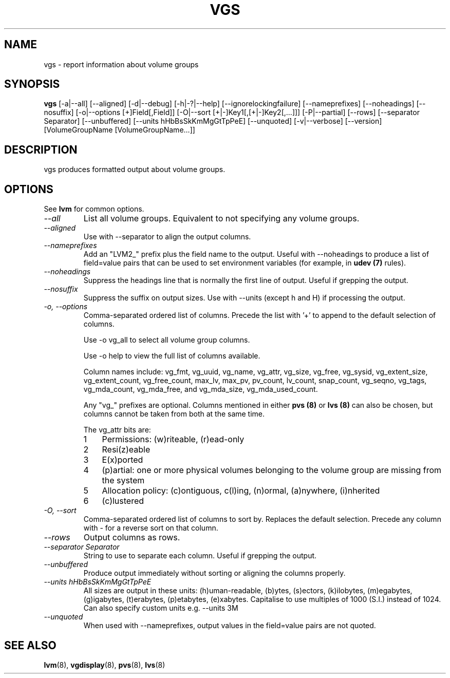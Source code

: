 .TH VGS 8 "LVM TOOLS 2.02.91(2) (2012-02-12)" "Sistina Software UK" \" -*- nroff -*-
.SH NAME
vgs \- report information about volume groups
.SH SYNOPSIS
.B vgs
[\-a|\-\-all]
[\-\-aligned] [\-d|\-\-debug] [\-h|\-?|\-\-help]
[\-\-ignorelockingfailure] [\-\-nameprefixes] [\-\-noheadings] [\-\-nosuffix]
[\-o|\-\-options [+]Field[,Field]]
[\-O|\-\-sort [+|-]Key1[,[+|-]Key2[,...]]]
[\-P|\-\-partial] [\-\-rows]
[\-\-separator Separator] [\-\-unbuffered]
[\-\-units hHbBsSkKmMgGtTpPeE]
[\-\-unquoted]
[\-v|\-\-verbose] 
[\-\-version] [VolumeGroupName [VolumeGroupName...]]
.SH DESCRIPTION
vgs produces formatted output about volume groups.
.SH OPTIONS
See \fBlvm\fP for common options.
.TP
.I \-\-all
List all volume groups.  Equivalent to not specifying any volume groups.
.TP
.I \-\-aligned
Use with \-\-separator to align the output columns.
.TP
.I \-\-nameprefixes
Add an "LVM2_" prefix plus the field name to the output.  Useful
with --noheadings to produce a list of field=value pairs that can
be used to set environment variables (for example, in \fBudev (7)\fP rules).
.TP
.I \-\-noheadings
Suppress the headings line that is normally the first line of output.
Useful if grepping the output.
.TP
.I \-\-nosuffix
Suppress the suffix on output sizes.  Use with \-\-units (except h and H)
if processing the output.
.TP
.I \-o, \-\-options
Comma-separated ordered list of columns.  Precede the list with '+' to append
to the default selection of columns.
.IP
Use \fb-o vg_all\fP to select all volume group columns.
.IP
Use \fb-o help\fP to view the full list of columns available.
.IP
Column names include: vg_fmt, vg_uuid, vg_name, vg_attr, vg_size, vg_free,
vg_sysid, vg_extent_size, vg_extent_count, vg_free_count, max_lv, max_pv,
pv_count, lv_count, snap_count, vg_seqno, vg_tags, vg_mda_count, vg_mda_free,
and vg_mda_size, vg_mda_used_count.
.IP
Any "vg_" prefixes are optional.  Columns mentioned in either \fBpvs (8)\fP 
or \fBlvs (8)\fP can also be chosen, but columns cannot be taken from both
at the same time.  
.IP
The vg_attr bits are:
.RS
.IP 1 3
Permissions: (w)riteable, (r)ead-only
.IP 2 3
Resi(z)eable
.IP 3 3
E(x)ported
.IP 4 3
(p)artial: one or more physical volumes belonging to the volume group
are missing from the system
.IP 5 3
Allocation policy: (c)ontiguous, c(l)ing, (n)ormal, (a)nywhere, (i)nherited
.IP 6 3
(c)lustered
.RE
.TP
.I \-O, \-\-sort
Comma-separated ordered list of columns to sort by.  Replaces the default
selection. Precede any column with - for a reverse sort on that column.
.TP
.I \-\-rows
Output columns as rows.
.TP
.I \-\-separator Separator
String to use to separate each column.  Useful if grepping the output.
.TP
.I \-\-unbuffered
Produce output immediately without sorting or aligning the columns properly.
.TP
.I \-\-units hHbBsSkKmMgGtTpPeE
All sizes are output in these units: (h)uman-readable, (b)ytes, (s)ectors,
(k)ilobytes, (m)egabytes, (g)igabytes, (t)erabytes, (p)etabytes, (e)xabytes.  
Capitalise to use multiples of 1000 (S.I.) instead of 1024.  Can also specify 
custom units e.g. \-\-units 3M
.TP
.I \-\-unquoted
When used with --nameprefixes, output values in the field=value pairs are not quoted.
.SH SEE ALSO
.BR lvm (8),
.BR vgdisplay (8),
.BR pvs (8),
.BR lvs (8)
